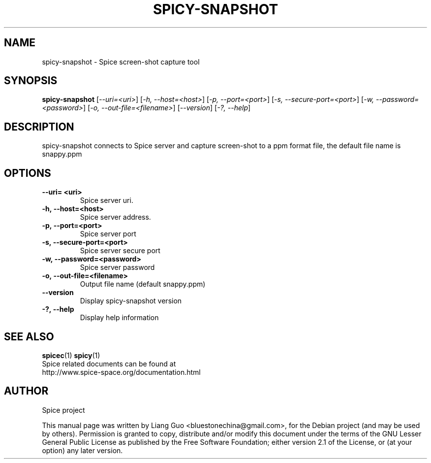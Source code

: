 .\"                                      Hey, EMACS: -*- nroff -*-
.\" First parameter, NAME, should be all caps
.\" Second parameter, SECTION, should be 1-8, maybe w/ subsection
.\" other parameters are allowed: see man(7), man(1)
.TH SPICY-SNAPSHOT 1 "August 15, 2011"
.\" Please adjust this date whenever revising the manpage.
.\"
.\" Some roff macros, for reference:
.\" .nh        disable hyphenation
.\" .hy        enable hyphenation
.\" .ad l      left justify
.\" .ad b      justify to both left and right margins
.\" .nf        disable filling
.\" .fi        enable filling
.\" .br        insert line break
.\" .sp <n>    insert n+1 empty lines
.\" for manpage-specific macros, see man(7)
.SH NAME
spicy-snapshot \- Spice screen-shot capture tool
.SH SYNOPSIS
.B spicy-snapshot
.RI [ \-\-uri\=<uri> ] 
.RI [ \-h,\ \-\-host\=<host> ] 
.RI [ \-p,\ \-\-port\=<port> ] 
.RI [ \-s,\ \-\-secure\-port\=<port> ] 
.RI [ \-w,\ \-\-password\=<password> ] 
.RI [ \-o,\ \-\-out\-file\=<filename> ] 
.RI [ \-\-version ] 
.RI [ \-?,\ \-\-help ] 
.SH DESCRIPTION
spicy-snapshot connects to Spice server and capture screen-shot to a ppm format file, the default file name is snappy.ppm
.SH OPTIONS
.TP
.B \-\-uri\= <uri>
Spice server uri. 
.TP
.B \-h,\ \-\-host\=<host>
Spice server address. 
.TP
.B \-p,\ \-\-port\=<port> 
Spice server port 
.TP
.B \-s,\ \-\-secure\-port\=<port> 
Spice server secure port
.TP
.B \-w,\ \-\-password\=<password> 
Spice server password
.TP
.B \-o,\ \-\-out\-file\=<filename>
Output file name (default snappy.ppm)
.TP
.B \-\-version
Display spicy-snapshot version
.TP
.B \-?,\ \-\-help 
Display help information
.SH SEE ALSO
.BR spicec (1)
.BR spicy (1)
.TP
Spice related documents can be found at http://www.spice-space.org/documentation.html
.SH AUTHOR
Spice project
.PP
This manual page was written by Liang Guo <bluestonechina@gmail.com>, for the Debian project (and may be used by others). Permission is  granted to  copy, distribute and/or modify this document under the terms of the GNU Lesser General Public License as published by the Free Software Foundation; either version 2.1 of the License, or (at your option) any later version.
.
